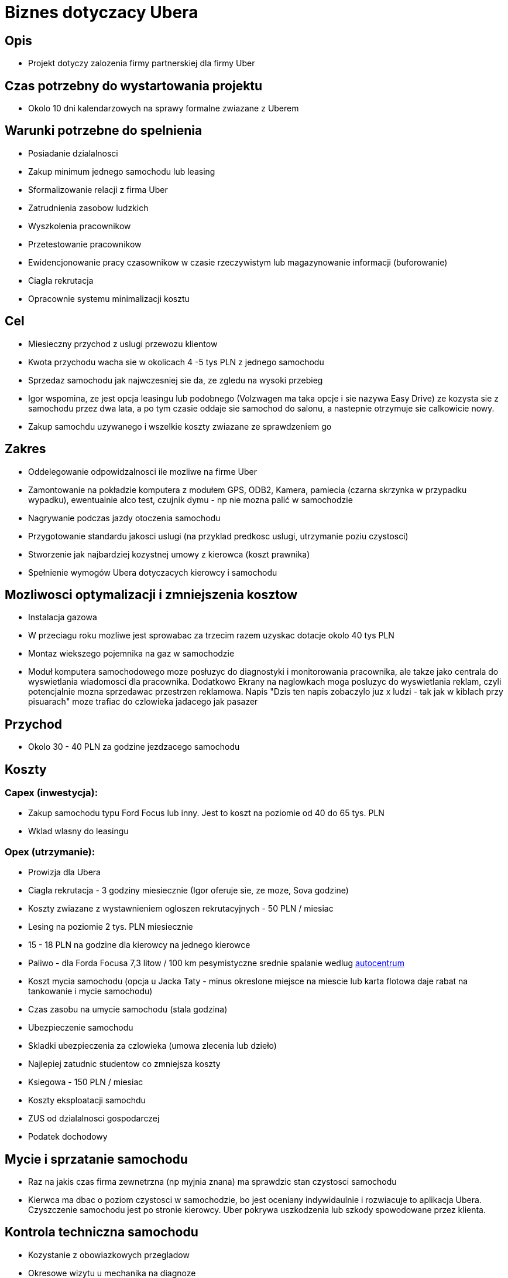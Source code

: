 = Biznes dotyczacy Ubera

== Opis

* Projekt dotyczy zalozenia firmy partnerskiej dla firmy Uber

== Czas potrzebny do wystartowania projektu

* Okolo 10 dni kalendarzowych na sprawy formalne zwiazane z Uberem

== Warunki potrzebne do spelnienia

* Posiadanie dzialalnosci
* Zakup minimum jednego samochodu lub leasing
* Sformalizowanie relacji z firma Uber
* Zatrudnienia zasobow ludzkich
* Wyszkolenia pracownikow
* Przetestowanie pracownikow
* Ewidencjonowanie pracy czasownikow w czasie rzeczywistym lub magazynowanie
  informacji (buforowanie)
* Ciagla rekrutacja
* Opracownie systemu minimalizacji kosztu

== Cel

* Miesieczny przychod z uslugi przewozu klientow
* Kwota przychodu wacha sie w okolicach 4 -5 tys PLN z jednego samochodu
* Sprzedaz samochodu jak najwczesniej sie da, ze zgledu na wysoki przebieg
* Igor wspomina, ze jest opcja leasingu lub podobnego (Volzwagen ma taka opcje
  i sie nazywa Easy Drive) ze kozysta sie z samochodu przez dwa lata, a po tym
  czasie oddaje sie samochod do salonu, a nastepnie otrzymuje sie calkowicie
  nowy.
* Zakup samochdu uzywanego i wszelkie koszty zwiazane ze sprawdzeniem go

== Zakres

* Oddelegowanie odpowidzalnosci ile mozliwe na firme Uber
* Zamontowanie na pokładzie komputera z modułem GPS, ODB2, Kamera, pamiecia
  (czarna skrzynka w przypadku wypadku), ewentualnie alco test, czujnik dymu -
  np nie mozna palić w samochodzie
* Nagrywanie podczas jazdy otoczenia samochodu
* Przygotowanie standardu jakosci uslugi (na przyklad predkosc uslugi,
  utrzymanie poziu  czystosci)
* Stworzenie jak najbardziej kozystnej umowy z kierowca (koszt prawnika)
* Spełnienie wymogów Ubera dotyczacych kierowcy i samochodu

== Mozliwosci optymalizacji i zmniejszenia kosztow

* Instalacja gazowa
* W przeciagu roku mozliwe jest sprowabac za trzecim razem uzyskac dotacje
  okolo 40 tys PLN
* Montaz wiekszego pojemnika na gaz w samochodzie
* Moduł komputera samochodowego moze posłuzyc do diagnostyki i monitorowania
  pracownika, ale takze jako centrala do wyswietlania wiadomosci dla
  pracownika. Dodatkowo Ekrany na naglowkach moga posluzyc do wyswietlania
  reklam, czyli potencjalnie mozna sprzedawac przestrzen reklamowa. Napis
  "Dzis ten napis zobaczylo juz x ludzi - tak jak w kiblach przy pisuarach"
  moze trafiac do czlowieka jadacego jak pasazer

== Przychod

* Okolo 30 - 40 PLN za godzine jezdzacego samochodu

== Koszty

=== Capex (inwestycja):
* Zakup samochodu typu Ford Focus lub inny. Jest to koszt na poziomie od 40 do
  65 tys. PLN
* Wklad wlasny do leasingu

=== Opex (utrzymanie):
* Prowizja dla Ubera
* Ciagla rekrutacja - 3 godziny miesiecznie (Igor oferuje sie, ze moze, Sova
  godzine)
* Koszty zwiazane z wystawnieniem ogloszen rekrutacyjnych - 50 PLN / miesiac
* Lesing na poziomie 2 tys. PLN miesiecznie
* 15 - 18 PLN na godzine dla kierowcy na jednego kierowce
* Paliwo - dla Forda Focusa 7,3 litow / 100 km pesymistyczne srednie spalanie
  wedlug http://www.autocentrum.pl/spalanie/ford/focus/iii/hatchback-5d-facelifting/silnik-benzynowy-1.0-ecoboost-100km-od-2014/[autocentrum]
* Koszt mycia samochodu (opcja u Jacka Taty - minus okreslone miejsce na
  miescie lub karta flotowa daje rabat na tankowanie i mycie samochodu)
* Czas zasobu na umycie samochodu (stala godzina)
* Ubezpieczenie samochodu
* Skladki ubezpieczenia za czlowieka (umowa zlecenia lub dzieło)
* Najlepiej zatudnic studentow co zmniejsza koszty
* Ksiegowa - 150 PLN / miesiac
* Koszty eksploatacji samochdu
* ZUS od dzialalnosci gospodarczej
* Podatek dochodowy

== Mycie i sprzatanie samochodu

* Raz na jakis czas firma zewnetrzna (np myjnia znana) ma sprawdzic stan
  czystosci samochodu
* Kierwca ma dbac o poziom czystosci w samochodzie, bo jest oceniany
  indywidaulnie i rozwiacuje to aplikacja Ubera. Czyszczenie samochodu jest po
  stronie kierowcy. Uber pokrywa uszkodzenia lub szkody spowodowane przez
  klienta.

== Kontrola techniczna samochodu

* Kozystanie z obowiazkowych przegladow
* Okresowe wizytu u mechanika na diagnoze

== Wydajnosc zasobow

* Samochod pracuje 24 godziny, jednak co jakis czas nalezy go umyc
* Kierowca wielokrotnie chce zatrzymac sie zjesc, wiec samochod nie pracuje
* Kierowca chce isc do toalety

== Estymowany zysk

* W skali roku jeden samochod potrafi zarobic 40 - 50 tys. PLN.

== Ryzyka

* Potencjalnie samochod moze nie generowac przychodu, bo moze sie np. zepsuc.
  Rozwiazaniem moze byc samohcod prywatny, choc ubezpieczenie powinno dawac
  zastepczy, ale Uber nie zaakceptuje go

== Konkurencja

* Uber zalatwia temat konkurencji (jezdzimy pod znana marka)

== Niewiadome

* Ile zmniejsza koszt zatrudnienia studenta
* Dowiedziec sie ile oszczedza sie podpisujac umowe z firma typu Flota
* Dowiedziec sie, czy lepiej jest wziac kredyt, czy lesing
* Jaki przebieg robi samochód non stop eksploatowany rocznie. Mozna zapytać
  Edyty Szwagra, który dorabia sie na Uberze w ten sposób. Mrówy research dał
  nam informacje mniej wiecej 15 km na godzine.
* Forma zatrudnienia jest istotna. Nalezy sprawdzić, przykładem jest strona http://poradnik.wfirma.pl/-umowa-zlecenie-a-umowa-o-dzielo
